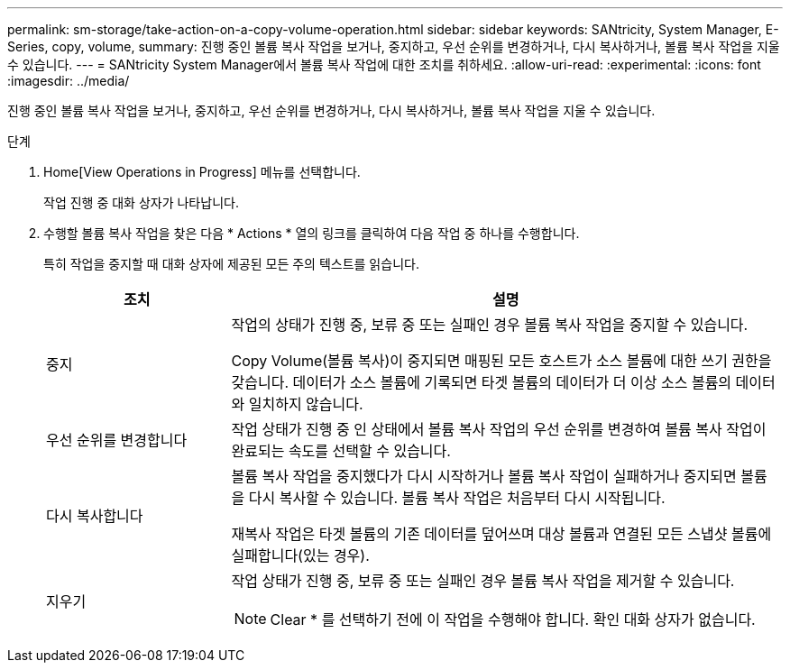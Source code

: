 ---
permalink: sm-storage/take-action-on-a-copy-volume-operation.html 
sidebar: sidebar 
keywords: SANtricity, System Manager, E-Series, copy, volume, 
summary: 진행 중인 볼륨 복사 작업을 보거나, 중지하고, 우선 순위를 변경하거나, 다시 복사하거나, 볼륨 복사 작업을 지울 수 있습니다. 
---
= SANtricity System Manager에서 볼륨 복사 작업에 대한 조치를 취하세요.
:allow-uri-read: 
:experimental: 
:icons: font
:imagesdir: ../media/


[role="lead"]
진행 중인 볼륨 복사 작업을 보거나, 중지하고, 우선 순위를 변경하거나, 다시 복사하거나, 볼륨 복사 작업을 지울 수 있습니다.

.단계
. Home[View Operations in Progress] 메뉴를 선택합니다.
+
작업 진행 중 대화 상자가 나타납니다.

. 수행할 볼륨 복사 작업을 찾은 다음 * Actions * 열의 링크를 클릭하여 다음 작업 중 하나를 수행합니다.
+
특히 작업을 중지할 때 대화 상자에 제공된 모든 주의 텍스트를 읽습니다.

+
[cols="25h,~"]
|===
| 조치 | 설명 


 a| 
중지
 a| 
작업의 상태가 진행 중, 보류 중 또는 실패인 경우 볼륨 복사 작업을 중지할 수 있습니다.

Copy Volume(볼륨 복사)이 중지되면 매핑된 모든 호스트가 소스 볼륨에 대한 쓰기 권한을 갖습니다. 데이터가 소스 볼륨에 기록되면 타겟 볼륨의 데이터가 더 이상 소스 볼륨의 데이터와 일치하지 않습니다.



 a| 
우선 순위를 변경합니다
 a| 
작업 상태가 진행 중 인 상태에서 볼륨 복사 작업의 우선 순위를 변경하여 볼륨 복사 작업이 완료되는 속도를 선택할 수 있습니다.



 a| 
다시 복사합니다
 a| 
볼륨 복사 작업을 중지했다가 다시 시작하거나 볼륨 복사 작업이 실패하거나 중지되면 볼륨을 다시 복사할 수 있습니다. 볼륨 복사 작업은 처음부터 다시 시작됩니다.

재복사 작업은 타겟 볼륨의 기존 데이터를 덮어쓰며 대상 볼륨과 연결된 모든 스냅샷 볼륨에 실패합니다(있는 경우).



 a| 
지우기
 a| 
작업 상태가 진행 중, 보류 중 또는 실패인 경우 볼륨 복사 작업을 제거할 수 있습니다.

[NOTE]
====
Clear * 를 선택하기 전에 이 작업을 수행해야 합니다. 확인 대화 상자가 없습니다.

====
|===

